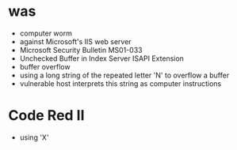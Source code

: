 * was

- computer worm
- against Microsoft's IIS web server
- Microsoft Security Bulletin MS01-033
- Unchecked Buffer in Index Server ISAPI Extension
- buffer overflow
- using a long string of the repeated letter 'N' to overflow a buffer
- vulnerable host interprets this string as computer instructions

* Code Red II

- using 'X'
